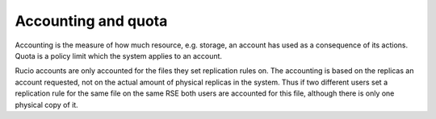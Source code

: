 ====================
Accounting and quota
====================

Accounting is the measure of how much resource, e.g. storage, an account has used as a consequence of its actions. Quota is a policy limit which the system applies to an account.

Rucio accounts are only accounted for the files they set replication rules on. The accounting is based on the replicas an account requested, not on the actual amount of physical replicas in the system. Thus if two different users set a replication rule for the same file on the same RSE both users are accounted for this file, although there is only one physical copy of it.
